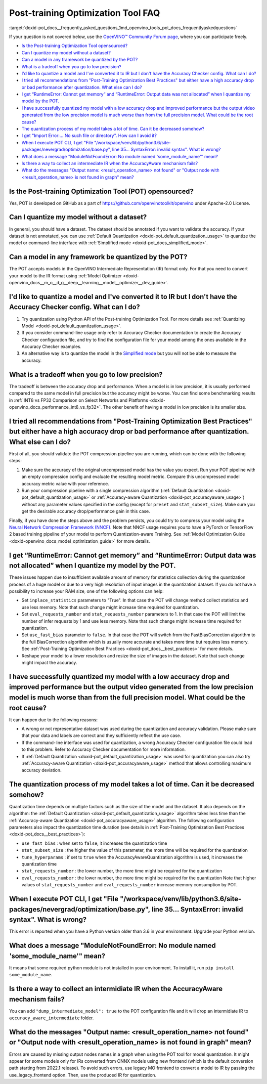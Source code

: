 .. index:: pair: page; Post-training Optimization Tool Frequently Asked Questions
.. _doxid-pot_docs__frequently_asked_questions:


Post-training Optimization Tool FAQ
===================================

:target:`doxid-pot_docs__frequently_asked_questions_1md_openvino_tools_pot_docs_frequentlyaskedquestions` 

If your question is not covered below, use the 
`OpenVINO™ Community Forum page <https://community.intel.com/t5/Intel-Distribution-of-OpenVINO/bd-p/distribution-openvino-toolkit>`__, 
where you can participate freely.

* `Is the Post-training Optimization Tool opensourced? <#opensourced>`__

* `Can I quantize my model without a dataset? <#dataset>`__

* `Can a model in any framework be quantized by the POT? <#framework>`__

* `What is a tradeoff when you go to low precision? <#tradeoff>`__

* `I'd like to quantize a model and I've converted it to IR but I don't have the Accuracy Checker config. What can I do? <#noac>`__

* `I tried all recommendations from "Post-Training Optimization Best Practices" but either have a high accuracy drop or bad performance after quantization. What else can I do? <#nncf>`__

* `I get “RuntimeError: Cannot get memory” and “RuntimeError: Output data was not allocated” when I quantize my model by the POT. <#memory>`__

* `I have successfully quantized my model with a low accuracy drop and improved performance but the output video generated from the low precision model is much worse than from the full precision model. What could be the root cause? <#quality>`__

* `The quantization process of my model takes a lot of time. Can it be decreased somehow? <#longtime>`__

* `I get "Import Error:... No such file or directory". How can I avoid it? <#import>`__

* `When I execute POT CLI, I get "File "/workspace/venv/lib/python3.6/site-packages/nevergrad/optimization/base.py", line 35... SyntaxError: invalid syntax". What is wrong? <#python>`__

* `What does a message "ModuleNotFoundError: No module named 'some\_module\_name'" mean? <#nomodule>`__

* `Is there a way to collect an intermediate IR when the AccuracyAware mechanism fails? <#dump>`__

* `What do the messages "Output name: \<result_operation_name\> not found" or "Output node with \<result_operation_name\> is not found in graph" mean? <#outputs>`__

.. _opensourced:

Is the Post-training Optimization Tool (POT) opensourced?
---------------------------------------------------------

Yes, POT is developed on GitHub as a part of 
`https://github.com/openvinotoolkit/openvino <https://github.com/openvinotoolkit/openvino>`__ 
under Apache-2.0 License.

.. _dataset:

Can I quantize my model without a dataset?
------------------------------------------

In general, you should have a dataset. The dataset should be annotated if you 
want to validate the accuracy. If your dataset is not annotated, you can use 
:ref:`Default Quantization <doxid-pot_default_quantization_usage>` to quantize 
the model or command-line interface with :ref:`Simplified mode <doxid-pot_docs_simplified_mode>`.

.. _framework:

Can a model in any framework be quantized by the POT?
-----------------------------------------------------

The POT accepts models in the OpenVINO Intermediate Representation (IR) format 
only. For that you need to convert your model to the IR format using 
:ref:`Model Optimizer <doxid-openvino_docs__m_o__d_g__deep__learning__model__optimizer__dev_guide>`.

.. _noac:

I'd like to quantize a model and I've converted it to IR but I don't have the Accuracy Checker config. What can I do?
---------------------------------------------------------------------------------------------------------------------

#. Try quantization using Python API of the Post-training Optimization Tool. For 
   more details see :ref:`Quantizing Model <doxid-pot_default_quantization_usage>`.

#. If you consider command-line usage only refer to Accuracy Checker documentation 
   to create the Accuracy Checker configuration file, and try to find the 
   configuration file for your model among the ones available in the Accuracy 
   Checker examples.

#. An alternative way is to quantize the model in the 
   `Simplified mode <#ref pot_docs_simplified_mode>`__ but you will not be able 
   to measure the accuracy.

.. _tradeoff:

What is a tradeoff when you go to low precision?
------------------------------------------------

The tradeoff is between the accuracy drop and performance. When a model is in low precision, it is usually performed compared to the same model in full precision but the accuracy might be worse. You can find some benchmarking results in :ref:`INT8 vs FP32 Comparison on Select Networks and Platforms <doxid-openvino_docs_performance_int8_vs_fp32>`. The other benefit of having a model in low precision is its smaller size.

.. _nncf:

I tried all recommendations from "Post-Training Optimization Best Practices" but either have a high accuracy drop or bad performance after quantization. What else can I do?
----------------------------------------------------------------------------------------------------------------------------------------------------------------------------

First of all, you should validate the POT compression pipeline you are running, 
which can be done with the following steps:

#. Make sure the accuracy of the original uncompressed model has the value you 
   expect. Run your POT pipeline with an empty compression config and evaluate 
   the resulting model metric. Compare this uncompressed model accuracy metric 
   value with your reference.

#. Run your compression pipeline with a single compression algorithm 
   (:ref:`Default Quantization <doxid-pot_default_quantization_usage>` 
   or :ref:`Accuracy-aware Quantization <doxid-pot_accuracyaware_usage>`) 
   without any parameter values specified in the config (except for ``preset`` 
   and ``stat_subset_size``). Make sure you get the desirable accuracy 
   drop/performance gain in this case.

Finally, if you have done the steps above and the problem persists, you could 
try to compress your model using the 
`Neural Network Compression Framework (NNCF) <https://github.com/openvinotoolkit/nncf_pytorch>`__. 
Note that NNCF usage requires you to have a PyTorch or TensorFlow 2 based 
training pipeline of your model to perform Quantization-aware Training. 
See :ref:`Model Optimization Guide <doxid-openvino_docs_model_optimization_guide>` 
for more details.

.. _memory:

I get “RuntimeError: Cannot get memory” and “RuntimeError: Output data was not allocated” when I quantize my model by the POT.
--------------------------------------------------------------------------------------------------------------------------------------

These issues happen due to insufficient available amount of memory for statistics 
collection during the quantization process of a huge model or due to a very 
high resolution of input images in the quantization dataset. If you do not have 
a possibility to increase your RAM size, one of the following options can help:

* Set ``inplace_statistics`` parameters to "True". In that case the POT will 
  change method collect statistics and use less memory. Note that such change 
  might increase time required for quantization.

* Set ``eval_requests_number`` and ``stat_requests_number`` parameters to 1. In 
  that case the POT will limit the number of infer requests by 1 and use less 
  memory. Note that such change might increase time required for quantization.

* Set ``use_fast_bias`` parameter to ``false``. In that case the POT will switch 
  from the FastBiasCorrection algorithm to the full BiasCorrection algorithm 
  which is usually more accurate and takes more time but requires less memory. 
  See :ref:`Post-Training Optimization Best Practices <doxid-pot_docs__best_practices>` 
  for more details.

* Reshape your model to a lower resolution and resize the size of images in the 
  dataset. Note that such change might impact the accuracy.

.. _quality:

I have successfully quantized my model with a low accuracy drop and improved performance but the output video generated from the low precision model is much worse than from the full precision model. What could be the root cause?
------------------------------------------------------------------------------------------------------------------------------------------------------------------------------------------------------------------------------------

It can happen due to the following reasons:

* A wrong or not representative dataset was used during the quantization and 
  accuracy validation. Please make sure that your data and labels are correct 
  and they sufficiently reflect the use case.

* If the command-line interface was used for quantization, a wrong Accuracy 
  Checker configuration file could lead to this problem. Refer to Accuracy 
  Checker documentation for more information.

* If :ref:`Default Quantization <doxid-pot_default_quantization_usage>` was 
  used for quantization you can also try :ref:`Accuracy-aware Quantization <doxid-pot_accuracyaware_usage>` 
  method that allows controlling maximum accuracy deviation.

.. _longtime:

The quantization process of my model takes a lot of time. Can it be decreased somehow?
--------------------------------------------------------------------------------------

Quantization time depends on multiple factors such as the size of the model 
and the dataset. It also depends on the algorithm: the 
:ref:`Default Quantization <doxid-pot_default_quantization_usage>` algorithm 
takes less time than the :ref:`Accuracy-aware Quantization <doxid-pot_accuracyaware_usage>` 
algorithm. The following configuration parameters also impact the quantization 
time duration (see details in :ref:`Post-Training Optimization Best Practices <doxid-pot_docs__best_practices>`):

* ``use_fast_bias`` : when set to ``false``, it increases the quantization time

* ``stat_subset_size`` : the higher the value of this parameter, the more time 
  will be required for the quantization

* ``tune_hyperparams`` : if set to ``true`` when the AccuracyAwareQuantization 
  algorithm is used, it increases the quantization time

* ``stat_requests_number`` : the lower number, the more time might be required 
  for the quantization

* ``eval_requests_number`` : the lower number, the more time might be required 
  for the quantization Note that higher values of ``stat_requests_number`` and ``eval_requests_number`` increase memory consumption by POT.

.. _python:

When I execute POT CLI, I get "File "/workspace/venv/lib/python3.6/site-packages/nevergrad/optimization/base.py", line 35... SyntaxError: invalid syntax". What is wrong?
-------------------------------------------------------------------------------------------------------------------------------------------------------------------------

This error is reported when you have a Python version older than 3.6 in your 
environment. Upgrade your Python version.

.. _nomodule:

What does a message "ModuleNotFoundError: No module named 'some\_module\_name'" mean?
-------------------------------------------------------------------------------------

It means that some required python module is not installed in your environment. 
To install it, run ``pip install some_module_name``.

.. _dump:

Is there a way to collect an intermidiate IR when the AccuracyAware mechanism fails?
------------------------------------------------------------------------------------

You can add ``"dump_intermediate_model": true`` to the POT configuration file 
and it will drop an intermidiate IR to ``accuracy_aware_intermediate`` folder.

.. _outputs:

What do the messages "Output name: <result_operation_name> not found" or "Output node with <result_operation_name> is not found in graph" mean?
-----------------------------------------------------------------------------------------------------------------------------------------------

Errors are caused by missing output nodes names in a graph when using the POT 
tool for model quantization. It might appear for some models only for IRs 
converted from ONNX models using new frontend (which is the default conversion 
path starting from 2022.1 release). To avoid such errors, use legacy MO frontend 
to convert a model to IR by passing the use_legacy_frontend option. Then, use 
the produced IR for quantization.
